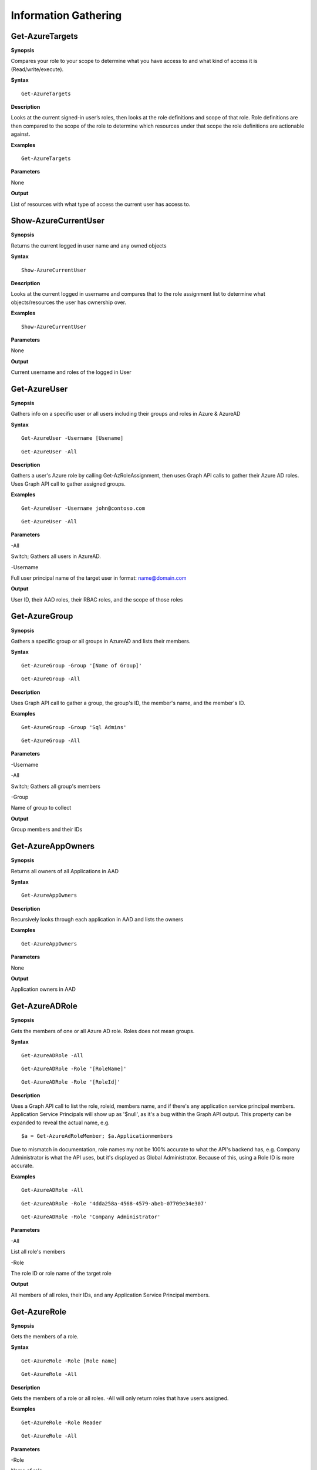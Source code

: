 Information Gathering
=====================

Get-AzureTargets
-----------

**Synopsis**


Compares your role to your scope to determine what you have access to
and what kind of access it is (Read/write/execute).

**Syntax**

::

  Get-AzureTargets

**Description**


Looks at the current signed-in user’s roles, then looks at the role
definitions and scope of that role. Role definitions are then compared
to the scope of the role to determine which resources under that scope
the role definitions are actionable against.

**Examples**

::

  Get-AzureTargets

**Parameters**


None

**Output**


List of resources with what type of access the current user has access
to.

Show-AzureCurrentUser
---------------

**Synopsis**


Returns the current logged in user name and any owned objects


**Syntax**


::

  Show-AzureCurrentUser

**Description**


Looks at the current logged in username and compares that to the role
assignment list to determine what objects/resources the user has
ownership over.

**Examples**

::

  Show-AzureCurrentUser


**Parameters** 

None

**Output**


Current username and roles of the logged in User


Get-AzureUser
------------


**Synopsis**

Gathers info on a specific user or all users including their groups and roles in Azure & AzureAD

**Syntax**

::

  Get-AzureUser -Username [Usename]
  
::

  Get-AzureUser -All

**Description**

Gathers a user's Azure role by calling Get-AzRoleAssignment, then uses Graph API calls to gather their Azure AD roles. Uses Graph API call to gather assigned groups.

**Examples**

::

  Get-AzureUser -Username john@contoso.com

::

  Get-AzureUser -All

**Parameters** 

-All

Switch; Gathers all users in AzureAD.

-Username 

Full user principal name of the target user in format: name@domain.com

**Output**

User ID, their AAD roles, their RBAC roles, and the scope of those roles


Get-AzureGroup
-------------

**Synopsis**


Gathers a specific group or all groups in AzureAD and lists their members. 

**Syntax**

::

  Get-AzureGroup -Group '[Name of Group]'
  
::

  Get-AzureGroup -All

**Description**

Uses Graph API call to gather a group, the group's ID, the member's name, and the member's ID.

**Examples**
  
::

  Get-AzureGroup -Group 'Sql Admins'


::

  Get-AzureGroup -All 

**Parameters** 

-Username

-All

Switch; Gathers all group's members


-Group

Name of group to collect


**Output**

Group members and their IDs


Get-AzureAppOwners
--------

**Synopsis**


Returns all owners of all Applications in AAD

**Syntax**

::

  Get-AzureAppOwners

**Description**

Recursively looks through each application in AAD and lists the owners

**Examples**

::

  Get-AzureAppOwners

**Parameters** 

None

**Output**

Application owners in AAD


Get-AzureADRole
------------------

**Synopsis**

Gets the members of one or all Azure AD role. Roles does not mean groups.

**Syntax**

::

  Get-AzureADRole -All
  
::

  Get-AzureADRole -Role '[RoleName]'
  
::

  Get-AzureADRole -Role '[RoleId]'

**Description**

Uses a Graph API call to list the role, roleid, members name, and if there's any application service principal members. Application Service Principals will show up as '$null', as it's a bug within the Graph API output. This property can be expanded to reveal the actual name, e.g. 
::
  
  $a = Get-AzureAdRoleMember; $a.Applicationmembers

Due to mismatch in documentation, role names my not be 100% accurate to what the API's backend has, e.g. Company Administrator is what the API uses, but it's displayed as Global Administrator. Because of this, using a Role ID is more accurate.

**Examples**

::

  Get-AzureADRole -All

::

  Get-AzureADRole -Role '4dda258a-4568-4579-abeb-07709e34e307'

::

  Get-AzureADRole -Role 'Company Administrator'

**Parameters** 

-All

List all role's members

-Role 

The role ID or role name of the target role

**Output**

All members of all roles, their IDs, and any Application Service Principal members.


Get-AzureRole
---------------
**Synopsis**

Gets the members of a role.

**Syntax**

::

  Get-AzureRole -Role [Role name]

::

  Get-AzureRole -All

.. _**Description**-11:

**Description**


Gets the members of a role or all roles. -All will only return roles that have users assigned.

**Examples**

::

  Get-AzureRole -Role Reader
  
::

  Get-AzureRole -All

**Parameters**

-Role


Name of role


-All


Get all roles

**Output**


Members of specified role, their Ids, and the scope.


Get-AzureRunAsAccounts
------------------

**Synopsis**


Finds any RunAs accounts being used by an Automation Account

**Syntax**

::

  Get-AzureRunAsAccounts

**Description**

Finds any RunAs accounts being used by an Automation Account by recursively going through each resource group and Automation Account. If one is discovered, you can extract it's certificate (if you have the correct permissions) by using Get-AzureRunAsCertificate

**Examples**

::

  Get-AzureRunAsAccounts

**Parameters**

None

**Output**

List of RunAsAccounts and their details


Show-AzureStorageContent
-------------

**Synopsis**


Lists all available storage containers, shares, and tables


**Syntax**

::

  Show-AzureStorageContent -All
  
::

  Show-AzureStorageContent -StorageAccountName [Name of Storage Account]

**Description**

Recursively goes through a storage account (or multiple) and lists the available containers + blobs, File Shares, and tables.

**Examples**

::

  Show-AzureStorageContent -StorageAccountName TestAcct

::

  Show-AzureStorageContent -All
  
**Parameters** 

-All


-StorageAccountName

**Output**

List of contents 


Show-AzureKeyVaultContent
-------------

**Synopsis**


Lists all available content in a key vault

**Syntax**

::

  Show-AzureKeyVaultContent -All
  
::

  Show-AzureKeyVaultContent -Name ]VaultName]

**Description**

Recursively goes through a key vault and lists what is within the vault (secret, certificate, and key names). Use Get-AzureKeyVaultContent to grab the values of a secret or certificate and Export-AzureKeyVaultcontent to get a key value.

**Examples**

::

  Show-AzureKeyVaultContent -Name Vaulttest

::

  Show-AzureKeyVaultContent -All

**Parameters** 


-VaultName


Name of vault


-All

**Output**

Vault contents


Get-AzureSQLDB
-------------

**Synopsis**


Lists the available SQL Databases on a server

**Syntax**

::

  Get-AzureSQLDB -All
  
::

  Get-AzureSQLDB -Server [Name of server]

**Description**

Lists the available SQL DBs, the server they're on, and what the Administrator username is

**Examples**

::

  Get-AzureSQLDB -All

::

  Get-AzureSQLDB -Server 'SQLServer01'

**Parameters** 

-Server


Name of the SQL Server

**Output**

Get-AzureRolePermission
-------------

**Synopsis**

Finds all roles with a certain permission

**Syntax**

::

  Get-AzureRolePermission -Permission [role definition]
  
**Description**

Finds all builtin roles with a certain permission

**Output**

All members of all roles

